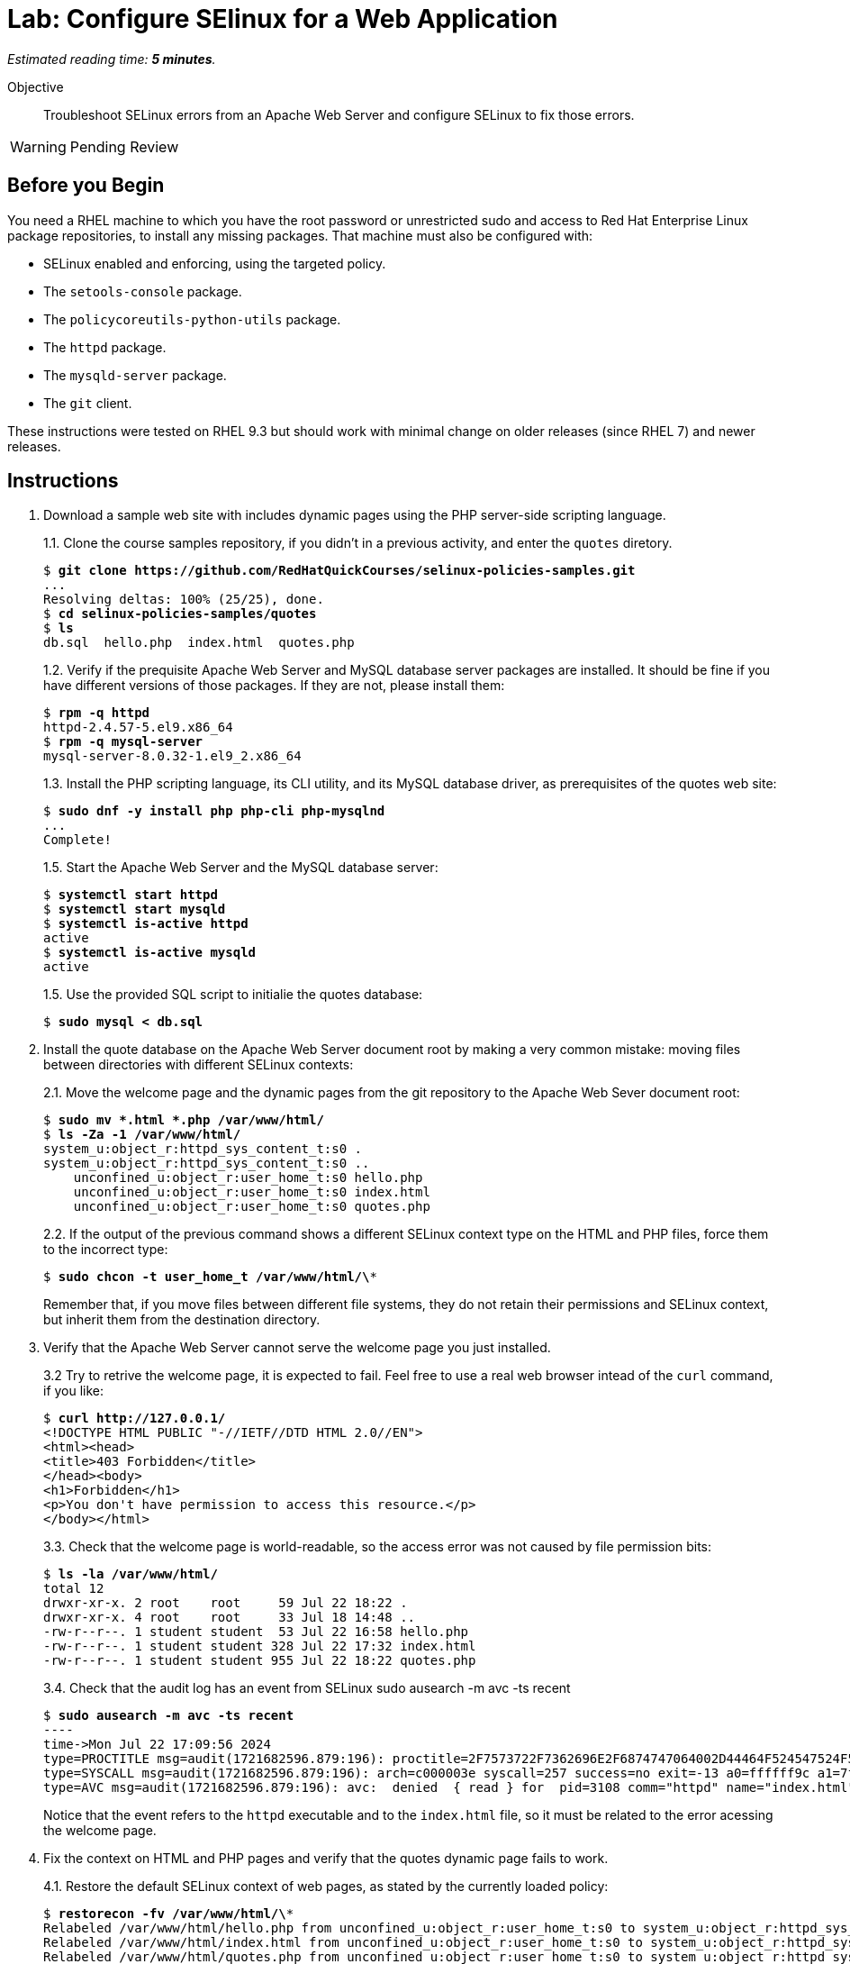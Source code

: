 :time_estimate: 5

= Lab: Configure SElinux for a Web Application

_Estimated reading time: *{time_estimate} minutes*._

Objective::

Troubleshoot SELinux errors from an Apache Web Server and configure SELinux to fix those errors.

WARNING: Pending Review

== Before you Begin

You need a RHEL machine to which you have the root password or unrestricted sudo and access to Red Hat Enterprise Linux package repositories, to install any missing packages. That machine must also be configured with:

* SELinux enabled and enforcing, using the targeted policy.
* The `setools-console` package.
* The `policycoreutils-python-utils` package.
* The `httpd` package.
* The `mysqld-server` package.
* The `git` client.

These instructions were tested on RHEL 9.3 but should work with minimal change on older releases (since RHEL 7) and newer releases.


== Instructions

1. Download a sample web site with includes dynamic pages using the PHP server-side scripting language.
+
1.1. Clone the course samples repository, if you didn't in a previous activity, and enter the `quotes` diretory.
+
[source,subs="verbatim,quotes"]
--
$ *git clone https://github.com/RedHatQuickCourses/selinux-policies-samples.git*
...
Resolving deltas: 100% (25/25), done.
$ *cd selinux-policies-samples/quotes*
$ *ls*
db.sql  hello.php  index.html  quotes.php
--
1.2. Verify if the prequisite Apache Web Server and MySQL database server packages are installed. It should be fine if you have different versions of those packages. If they are not, please install them:
+
[source,subs="verbatim,quotes"]
--
$ *rpm -q httpd*
httpd-2.4.57-5.el9.x86_64
$ *rpm -q mysql-server*
mysql-server-8.0.32-1.el9_2.x86_64
--
1.3. Install the PHP scripting language, its CLI utility, and its MySQL database driver, as prerequisites of the quotes web site:
+
[source,subs="verbatim,quotes"]
--
$ *sudo dnf -y install php php-cli php-mysqlnd*
...
Complete!
--
+
1.5. Start the Apache Web Server and the MySQL database server:
+
[source,subs="verbatim,quotes"]
--
$ *systemctl start httpd*
$ *systemctl start mysqld*
$ *systemctl is-active httpd*
active
$ *systemctl is-active mysqld*
active
--
+
1.5. Use the provided SQL script to initialie the quotes database:
+
[source,subs="verbatim,quotes"]
--
$ *sudo mysql < db.sql*
--

2. Install the quote database on the Apache Web Server document root by making a very common mistake: moving files between directories with different SELinux contexts:
+
2.1. Move the welcome page and the dynamic pages from the git repository to the Apache Web Sever document root:
+
[source,subs="verbatim,quotes"]
--
$ *sudo mv *.html *.php /var/www/html/*
$ *ls -Za -1 /var/www/html/*
system_u:object_r:httpd_sys_content_t:s0 .
system_u:object_r:httpd_sys_content_t:s0 ..
    unconfined_u:object_r:user_home_t:s0 hello.php
    unconfined_u:object_r:user_home_t:s0 index.html
    unconfined_u:object_r:user_home_t:s0 quotes.php
--
+
2.2. If the output of the previous command shows a different SELinux context type on the HTML and PHP files, force them to the incorrect type:
+
[source,subs="verbatim,quotes"]
--
$ *sudo chcon -t user_home_t /var/www/html/\**
--
+
Remember that, if you move files between different file systems, they do not retain their permissions and SELinux context, but inherit them from the destination directory.

3. Verify that the Apache Web Server cannot serve the welcome page you just installed.
+
3.2 Try to retrive the welcome page, it is expected to fail. Feel free to use a real web browser intead of the `curl` command, if you like:
+
[source,subs="verbatim,quotes"]
--
$ *curl http://127.0.0.1/*
<!DOCTYPE HTML PUBLIC "-//IETF//DTD HTML 2.0//EN">
<html><head>
<title>403 Forbidden</title>
</head><body>
<h1>Forbidden</h1>
<p>You don't have permission to access this resource.</p>
</body></html>
--
+
3.3. Check that the welcome page is world-readable, so the access error was not caused by file permission bits:
+
[source,subs="verbatim,quotes"]
--
$ *ls -la /var/www/html/*
total 12
drwxr-xr-x. 2 root    root     59 Jul 22 18:22 .
drwxr-xr-x. 4 root    root     33 Jul 18 14:48 ..
-rw-r--r--. 1 student student  53 Jul 22 16:58 hello.php
-rw-r--r--. 1 student student 328 Jul 22 17:32 index.html
-rw-r--r--. 1 student student 955 Jul 22 18:22 quotes.php
--
+
3.4. Check that the audit log has an event from SELinux
sudo ausearch -m avc -ts recent
+
[source,subs="verbatim,quotes"]
--
$ *sudo ausearch -m avc -ts recent*
----
time->Mon Jul 22 17:09:56 2024
type=PROCTITLE msg=audit(1721682596.879:196): proctitle=2F7573722F7362696E2F6874747064002D44464F524547524F554E44
type=SYSCALL msg=audit(1721682596.879:196): arch=c000003e syscall=257 success=no exit=-13 a0=ffffff9c a1=7f023400a4e8 a2=80000 a3=0 items=0 ppid=3099 pid=3108 auid=4294967295 uid=48 gid=48 euid=48 suid=48 fsuid=48 egid=48 sgid=48 fsgid=48 tty=(none) ses=4294967295 comm="httpd" exe="/usr/sbin/httpd" subj=system_u:system_r:httpd_t:s0 key=(null)
type=AVC msg=audit(1721682596.879:196): avc:  denied  { read } for  pid=3108 comm="httpd" name="index.html" dev="vda4" ino=25927060 scontext=system_u:system_r:httpd_t:s0 tcontext=unconfined_u:object_r:user_home_t:s0 tclass=file permissive=0
--
+
Notice that the event refers to the `httpd` executable and to the `index.html` file, so it must be related to the error acessing the welcome page.

4. Fix the context on HTML and PHP pages and verify that the quotes dynamic page fails to work.
+
4.1. Restore the default SELinux context of web pages, as stated by the currently loaded policy:
+
[source,subs="verbatim,quotes"]
--
$ *restorecon -fv /var/www/html/\**
Relabeled /var/www/html/hello.php from unconfined_u:object_r:user_home_t:s0 to system_u:object_r:httpd_sys_content_t:s0
Relabeled /var/www/html/index.html from unconfined_u:object_r:user_home_t:s0 to system_u:object_r:httpd_sys_content_t:s0
Relabeled /var/www/html/quotes.php from unconfined_u:object_r:user_home_t:s0 to system_u:object_r:httpd_sys_content_t:s0
--
+
4.2. Revisit the welcome page, it should work this time:
+
[source,subs="verbatim,quotes"]
--
$ *curl http://127.0.0.1/*
<html>
  <body>
    <h1>Famous Quotes</h1>
    <p>
    Click to get a  <a href="quotes.php">random quote</a> related to the IT field.
    <p>
    The selected quotes are based on the blog post by <a href="https://www.freshworks.com/freshservice/general/top-it-quotes-blog/">Ankit Ranjan</a>.
  </body>
</html>
--
+
4.3. Click the link to the "random quote", or visit it using the `curl` command. You should get what looks, from a web browser, like an empty page, but which is actually a truncated response. This is a sign of trouble, besides a sign of a badly designed application which does not perform any error handling:
+
[source,subs="verbatim,quotes"]
--
$ *curl http://127.0.0.1/quotes.php*
<html>
<body>
<h1>
--
+
4.4. Check the Apache Web Server logs. The error log should show only the error from the first attempt to access the web page, and the access log should show an internal error (HTTP 500) which is quite common with unhandled errors from PHP scripts:
+
[source,subs="verbatim,quotes"]
--
$ *sudo tail -n 1 /var/log/httpd/error_log*
[Mon Jul 22 17:09:56.881213 2024] [core:error] [pid 3108:tid 3297] (13)Permission denied: [client 127.0.0.1:49108] AH00132: file permissions deny server access: /var/www/html/index.html
$ *sudo tail -n 1 /var/log/httpd/access_log*
127.0.0.1 - - [22/Jul/2024:17:33:16 -0400] "GET /quotes.php HTTP/1.1" 500 - "-" "curl/7.76.1"
--
4.5. Check the audit log for SELinux errors, and you should see an event which mentions both PHP and MySQL:
+
[source,subs="verbatim,quotes"]
--
$ *sudo ausearch -m avc -ts recent*
----
time->Mon Jul 22 17:33:16 2024
type=PROCTITLE msg=audit(1721683996.862:250): proctitle=7068702D66706D3A20706F6F6C20777777
type=SYSCALL msg=audit(1721683996.862:250): arch=c000003e syscall=42 success=no exit=-13 a0=6 a1=7fec3b803040 a2=10 a3=7ffef0c425a0 items=0 ppid=3100 pid=3101 auid=4294967295 uid=48 gid=48 euid=48 suid=48 fsuid=48 egid=48 sgid=48 fsgid=48 tty=(none) ses=4294967295 comm="php-fpm" exe="/usr/sbin/php-fpm" subj=system_u:system_r:httpd_t:s0 key=(null)
type=AVC msg=audit(1721683996.862:250): avc:  denied  { name_connect } for  pid=3101 comm="php-fpm" dest=3306 scontext=system_u:system_r:httpd_t:s0 tcontext=system_u:object_r:mysqld_port_t:s0 tclass=tcp_socket permissive=0
--

5. Verify that the Apache Web Server can run PHP scripts. Also verify that PHP scripts, when executed interactively, can access MySQL databases.
+
5.1. Visit the hello page, which is hidden from normal navigation. It is quite common that dynamic web sites have a few hidden pages for troubleshooting purposes and for health reporting to monitoring systems:
+
[source,subs="verbatim,quotes"]
--
$ *curl http://127.0.0.1/hello.php*
<html>
<body>
Hello world
</body>
</html>
--
+
5.2. Run the quotes script interactively. You may get a different quote, but it proves the script works:
+
[source,subs="verbatim,quotes"]
--
$ *php -f /var/www/html/quotes.php*
<html>
<body>
<h1>
IT is ever-changing and there is the need to evolve in order to stay relevant.
</h1>
<p>
<a href="/index.html">Back</a> | <a href="../quotes.php">Another quote</a>
</p>
</body>
</html>
--
+
It is expected that applications which fail to run on confined domains from system services work on unconfined domains from interactive users.

6. Enable the boolean that allows the Apache Web Server confined domain to open network connections to databases and retry the dynamic page.
+
6.1. List the available booleans from the Apache Web Server, as you know many optional features are enabled by those booleans. The list is quite long, but among them are many booleans related to network connections:
+
[source,subs="verbatim,quotes"]
--
$ *getseboolean -a | grep httpd*
...
httpd_can_network_connect --> off
httpd_can_network_connect_cobbler --> off
httpd_can_network_connect_db --> off
httpd_can_network_memcache --> off
...
--
+
6.2. Enable the boolean which allows network connections to databases:
+
[source,subs="verbatim,quotes"]
--
$ *sudo setsebool httpd_can_network_connect_db on*
$ *getsebool httpd_can_network_connect_db*
httpd_can_network_connect_db --> on
--
+
6.3. Revisit the "random quote" page. It should now work:
+
[source,subs="verbatim,quotes"]
--
$ *curl http://127.0.0.1/quotes.php*
<html>
<body>
<h1>
The 4 Ps for Change and Release: Planning Prevents Poor Performance.
</h1>
<p>
<a hef="/quotes.php">Another quote</a>
</body>
<p>
<a href="/index.html">Back</a> | <a href="../quotes.php">Another quote</a>
</p>
</body>
</html>
--

== Next Steps

Just setting the correct context labels on files and other resources and enabling the correct booleans can go a long way to ensure you can run applications securely under the targeted policy set from RHEL.

The next section will focus on interpreting SELinux audit events and tools which help you assess if it's the case of configuring a server or addig custom policy.


== FROM HERE ON, RAW COPY-AND-PASTE FROM OTHER SOURCES, PENDING REORGANIZATION

https://docs.google.com/presentation/d/11K6ykCk2d9QySZ3rVzJWnX6FADEGLCacVAmumbBlENs/edit#

=== Http with NFS: slides #145-158

What does ausearch say
[source,subs="verbatim,quotes"]
--
# ausearch -m AVC -m USER_AVC -ts today
--

type=AVC msg=audit(1395177286.929:1638): avc:  denied  { read } for  pid=6591 comm="httpd" name="webpages" dev="0:37" ino=2112 scontext=system_u:system_r:httpd_t:s0 tcontext=system_u:object_r:nfs_t:s0 tclass=dir

[source,subs="verbatim,quotes"]
--
# ausearch -m AVC -m USER_AVC -ts today | audit2allow
...
# sealert -a avc
...
--

[source,subs="verbatim,quotes"]
--
#============= httpd_t ==============
#!!!! This avc can be allowed using one of the these booleans:
# 	httpd_use_nfs, git_system_use_nfs
allow httpd_t nfs_t:dir read;
--

[source,subs="verbatim,quotes"]
--
# semanage boolean -l | grep httpd_use_nfs
# semanage boolean -m --on httpd_use_nfs
--

type=AVC msg=audit(1491948261.488:599): avc:  denied  { name_bind } for  pid=5920 comm="httpd" src=3131 scontext=system_u:system_r:httpd_t:s0 tcontext=system_u:object_r:unreserved_port_t:s0 tclass=tcp_socket

[source,subs="verbatim,quotes"]
--
# semanage port -l | grep 80
http_port_t                	tcp  	80, 81, 443, 488, 8008,   8009, 8443, 9000

# sesearch -A -s httpd_t -t http_port_t  -c tcp_socket  -p name_bind
Found 1 semantic av rules:
  allow httpd_t http_port_t : tcp_socket name_bind ;

# semanage port -a -t http_port_t -p tcp 3131
# semanage port -l | grep http_port_t
http_port_t                	tcp  	3131, 80, 81, 443, 488, 8008,   8009, 8443, 9000
--

type=AVC msg=audit(1491949594.146:622): avc:  denied  { read } for  pid=6094 comm="httpd" name="index.html" dev="dm-0" ino=13485999 scontext=system_u:system_r:httpd_t:s0 tcontext=unconfined_u:object_r:var_t:s0 tclass=file

[source,subs="verbatim,quotes"]
--
# matchpathcon /var/test_www/html/index.html
/var/test_www/html/index.html    system_u:object_r:var_t:s0

# matchpathcon /var/www/html/index.html
/var/www/html/index.html    system_u:object_r:httpd_sys_content_t:s0

# semanage fcontext -a -t httpd_sys_content_t "/var/test_www(/.*)?"
# restorecon -Rv /var/
--

type=AVC msg=audit(1491949594.146:622): avc:  denied  { read } for  pid=6094 comm="httpd" name="index.html" dev="dm-0" ino=13485999 scontext=system_u:system_r:httpd_t:s0 tcontext=unconfined_u:object_r:unlabeled_t:s0 tclass=file

[source,subs="verbatim,quotes"]
--
# restorecon -Rv /
# fixfiles onboot && reboot
--

// This example of allowing httpd access to mysqld logs seem strage. Something to justify creating a fix-up policy? Could it be from a web UI for mysql?

type=AVC msg=audit(1491949594.146:622): avc:  denied  { read } for  pid=6094 comm="httpd" name="db" dev="dm-0" ino=13485999 scontext=system_u:system_r:httpd_t:s0 tcontext=unconfined_u:object_r:mysql_log_t:s0 tclass=file

[source,subs="verbatim,quotes"]
--
# audit2allow -i avc
#============= httpd_t ==============
allow httpd_t mysqld_log_t:file read;
--

[source,subs="verbatim,quotes"]
--
# audit2allow -i avc -M local_httpd
******************** IMPORTANT ***********************
To make this policy package active, execute:
semodule -i local_httpd.pp
# semodule -i local_httpd.pp
--


